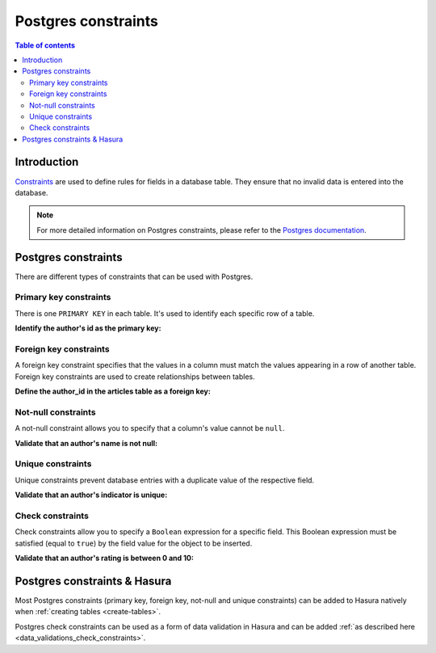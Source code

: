 .. meta::
   :description: Use Postgres constraints with Hasura
   :keywords: hasura, docs, postgres, constraints

.. _postgres_constraints:

Postgres constraints
====================

.. contents:: Table of contents
  :backlinks: none
  :depth: 2
  :local:

Introduction
------------

`Constraints <https://www.postgresql.org/docs/current/ddl-constraints.html>`__ are used to define rules for fields in a database table. They ensure that
no invalid data is entered into the database.

.. note::

  For more detailed information on Postgres constraints, please refer to the `Postgres documentation <https://www.postgresql.org/docs/current/ddl-constraints.html>`__.

Postgres constraints
--------------------

There are different types of constraints that can be used with Postgres.

Primary key constraints
^^^^^^^^^^^^^^^^^^^^^^^

There is one ``PRIMARY KEY`` in each table. It's used to identify each specific row of a table.

**Identify the author's id as the primary key:**

.. code-block:: sql
  :emphasize-lines: 2

  CREATE TABLE authors(
    id INT PRIMARY KEY     NOT NULL,
    name           TEXT    NOT NULL
  );

Foreign key constraints
^^^^^^^^^^^^^^^^^^^^^^^

A foreign key constraint specifies that the values in a column must match the values appearing in a row of another table. 
Foreign key constraints are used to create relationships between tables.

**Define the author_id in the articles table as a foreign key:**

.. code-block:: sql
  :emphasize-lines: 5

  CREATE TABLE articles(
    id        INTEGER PRIMARY KEY,
    title     TEXT,
    author_id INTEGER,
    FOREIGN KEY (author_id) REFERENCES authors (id)
  );

Not-null constraints
^^^^^^^^^^^^^^^^^^^^

A not-null constraint allows you to specify that a column's value cannot be ``null``.

**Validate that an author's name is not null:**

.. code-block:: sql
  :emphasize-lines: 2-3

  CREATE TABLE authors(
    id INT PRIMARY KEY     NOT NULL,
    name           TEXT    NOT NULL
  );

Unique constraints
^^^^^^^^^^^^^^^^^^

Unique constraints prevent database entries with a duplicate value of the respective field.

**Validate that an author's indicator is unique:**

.. code-block:: sql
  :emphasize-lines: 4

  CREATE TABLE authors(
    id INT PRIMARY KEY     NOT NULL,
    name           TEXT    NOT NULL,
    indicator      TEXT    NOT NULL UNIQUE
  );

Check constraints
^^^^^^^^^^^^^^^^^

Check constraints allow you to specify a ``Boolean`` expression for a specific field. 
This Boolean expression must be satisfied (equal to ``true``) by the field value for the object to be inserted.

**Validate that an author's rating is between 0 and 10:**

.. code-block:: sql
  :emphasize-lines: 4

  CREATE TABLE authors(
    id INT PRIMARY KEY     NOT NULL,
    name           TEXT    NOT NULL,
    rating         INT     NOT NULL CHECK(rating > 0 AND rating <= 10)
  );

Postgres constraints & Hasura
-----------------------------

Most Postgres constraints (primary key, foreign key, not-null and unique constraints) can be added to Hasura natively when :ref:`creating tables <create-tables>`.

Postgres check constraints can be used as a form of data validation in Hasura and can be added :ref:`as described here <data_validations_check_constraints>`.
